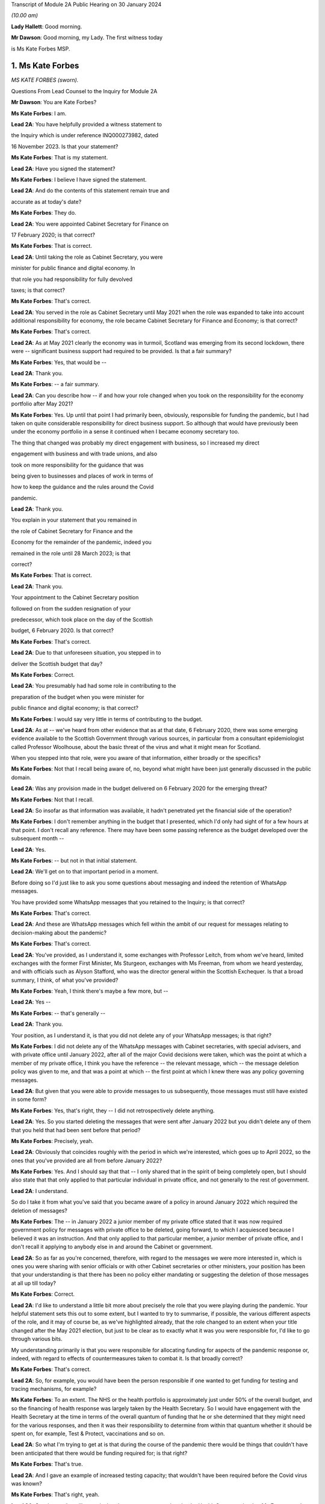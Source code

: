 Transcript of Module 2A Public Hearing on 30 January 2024

*(10.00 am)*

**Lady Hallett**: Good morning.

**Mr Dawson**: Good morning, my Lady. The first witness today

is Ms Kate Forbes MSP.

1. Ms Kate Forbes
=================

*MS KATE FORBES (sworn).*

Questions From Lead Counsel to the Inquiry for Module 2A

**Mr Dawson**: You are Kate Forbes?

**Ms Kate Forbes**: I am.

**Lead 2A**: You have helpfully provided a witness statement to

the Inquiry which is under reference INQ000273982, dated

16 November 2023. Is that your statement?

**Ms Kate Forbes**: That is my statement.

**Lead 2A**: Have you signed the statement?

**Ms Kate Forbes**: I believe I have signed the statement.

**Lead 2A**: And do the contents of this statement remain true and

accurate as at today's date?

**Ms Kate Forbes**: They do.

**Lead 2A**: You were appointed Cabinet Secretary for Finance on

17 February 2020; is that correct?

**Ms Kate Forbes**: That is correct.

**Lead 2A**: Until taking the role as Cabinet Secretary, you were

minister for public finance and digital economy. In

that role you had responsibility for fully devolved

taxes; is that correct?

**Ms Kate Forbes**: That's correct.

**Lead 2A**: You served in the role as Cabinet Secretary until May 2021 when the role was expanded to take into account additional responsibility for economy, the role became Cabinet Secretary for Finance and Economy; is that correct?

**Ms Kate Forbes**: That's correct.

**Lead 2A**: As at May 2021 clearly the economy was in turmoil, Scotland was emerging from its second lockdown, there were -- significant business support had required to be provided. Is that a fair summary?

**Ms Kate Forbes**: Yes, that would be --

**Lead 2A**: Thank you.

**Ms Kate Forbes**: -- a fair summary.

**Lead 2A**: Can you describe how -- if and how your role changed when you took on the responsibility for the economy portfolio after May 2021?

**Ms Kate Forbes**: Yes. Up until that point I had primarily been, obviously, responsible for funding the pandemic, but I had taken on quite considerable responsibility for direct business support. So although that would have previously been under the economy portfolio in a sense it continued when I became economy secretary too.

The thing that changed was probably my direct engagement with business, so I increased my direct

engagement with business and with trade unions, and also

took on more responsibility for the guidance that was

being given to businesses and places of work in terms of

how to keep the guidance and the rules around the Covid

pandemic.

**Lead 2A**: Thank you.

You explain in your statement that you remained in

the role of Cabinet Secretary for Finance and the

Economy for the remainder of the pandemic, indeed you

remained in the role until 28 March 2023; is that

correct?

**Ms Kate Forbes**: That is correct.

**Lead 2A**: Thank you.

Your appointment to the Cabinet Secretary position

followed on from the sudden resignation of your

predecessor, which took place on the day of the Scottish

budget, 6 February 2020. Is that correct?

**Ms Kate Forbes**: That's correct.

**Lead 2A**: Due to that unforeseen situation, you stepped in to

deliver the Scottish budget that day?

**Ms Kate Forbes**: Correct.

**Lead 2A**: You presumably had had some role in contributing to the

preparation of the budget when you were minister for

public finance and digital economy; is that correct?

**Ms Kate Forbes**: I would say very little in terms of contributing to the budget.

**Lead 2A**: As at -- we've heard from other evidence that as at that date, 6 February 2020, there was some emerging evidence available to the Scottish Government through various sources, in particular from a consultant epidemiologist called Professor Woolhouse, about the basic threat of the virus and what it might mean for Scotland.

When you stepped into that role, were you aware of that information, either broadly or the specifics?

**Ms Kate Forbes**: Not that I recall being aware of, no, beyond what might have been just generally discussed in the public domain.

**Lead 2A**: Was any provision made in the budget delivered on 6 February 2020 for the emerging threat?

**Ms Kate Forbes**: Not that I recall.

**Lead 2A**: So insofar as that information was available, it hadn't penetrated yet the financial side of the operation?

**Ms Kate Forbes**: I don't remember anything in the budget that I presented, which I'd only had sight of for a few hours at that point. I don't recall any reference. There may have been some passing reference as the budget developed over the subsequent month --

**Lead 2A**: Yes.

**Ms Kate Forbes**: -- but not in that initial statement.

**Lead 2A**: We'll get on to that important period in a moment.

Before doing so I'd just like to ask you some questions about messaging and indeed the retention of WhatsApp messages.

You have provided some WhatsApp messages that you retained to the Inquiry; is that correct?

**Ms Kate Forbes**: That's correct.

**Lead 2A**: And these are WhatsApp messages which fell within the ambit of our request for messages relating to decision-making about the pandemic?

**Ms Kate Forbes**: That's correct.

**Lead 2A**: You've provided, as I understand it, some exchanges with Professor Leitch, from whom we've heard, limited exchanges with the former First Minister, Ms Sturgeon, exchanges with Ms Freeman, from whom we heard yesterday, and with officials such as Alyson Stafford, who was the director general within the Scottish Exchequer. Is that a broad summary, I think, of what you've provided?

**Ms Kate Forbes**: Yeah, I think there's maybe a few more, but --

**Lead 2A**: Yes --

**Ms Kate Forbes**: -- that's generally --

**Lead 2A**: Thank you.

Your position, as I understand it, is that you did not delete any of your WhatsApp messages; is that right?

**Ms Kate Forbes**: I did not delete any of the WhatsApp messages with Cabinet secretaries, with special advisers, and with private office until January 2022, after all of the major Covid decisions were taken, which was the point at which a member of my private office, I think you have the reference -- the relevant message, which -- the message deletion policy was given to me, and that was a point at which -- the first point at which I knew there was any policy governing messages.

**Lead 2A**: But given that you were able to provide messages to us subsequently, those messages must still have existed in some form?

**Ms Kate Forbes**: Yes, that's right, they -- I did not retrospectively delete anything.

**Lead 2A**: Yes. So you started deleting the messages that were sent after January 2022 but you didn't delete any of them that you held that had been sent before that period?

**Ms Kate Forbes**: Precisely, yeah.

**Lead 2A**: Obviously that coincides roughly with the period in which we're interested, which goes up to April 2022, so the ones that you've provided are all from before January 2022?

**Ms Kate Forbes**: Yes. And I should say that that -- I only shared that in the spirit of being completely open, but I should also state that that only applied to that particular individual in private office, and not generally to the rest of government.

**Lead 2A**: I understand.

So do I take it from what you've said that you became aware of a policy in around January 2022 which required the deletion of messages?

**Ms Kate Forbes**: The -- in January 2022 a junior member of my private office stated that it was now required government policy for messages with private office to be deleted, going forward, to which I acquiesced because I believed it was an instruction. And that only applied to that particular member, a junior member of private office, and I don't recall it applying to anybody else in and around the Cabinet or government.

**Lead 2A**: So as far as you're concerned, therefore, with regard to the messages we were more interested in, which is ones you were sharing with senior officials or with other Cabinet secretaries or other ministers, your position has been that your understanding is that there has been no policy either mandating or suggesting the deletion of those messages at all up till today?

**Ms Kate Forbes**: Correct.

**Lead 2A**: I'd like to understand a little bit more about precisely the role that you were playing during the pandemic. Your helpful statement sets this out to some extent, but I wanted to try to summarise, if possible, the various different aspects of the role, and it may of course be, as we've highlighted already, that the role changed to an extent when your title changed after the May 2021 election, but just to be clear as to exactly what it was you were responsible for, I'd like to go through various bits.

My understanding primarily is that you were responsible for allocating funding for aspects of the pandemic response or, indeed, with regard to effects of countermeasures taken to combat it. Is that broadly correct?

**Ms Kate Forbes**: That's correct.

**Lead 2A**: So, for example, you would have been the person responsible if one wanted to get funding for testing and tracing mechanisms, for example?

**Ms Kate Forbes**: To an extent. The NHS or the health portfolio is approximately just under 50% of the overall budget, and so the financing of health response was largely taken by the Health Secretary. So I would have engagement with the Health Secretary at the time in terms of the overall quantum of funding that he or she determined that they might need for the various responses, and then it was their responsibility to determine from within that quantum whether it should be spent on, for example, Test & Protect, vaccinations and so on.

**Lead 2A**: So what I'm trying to get at is that during the course of the pandemic there would be things that couldn't have been anticipated that there would be funding required for; is that right?

**Ms Kate Forbes**: That's true.

**Lead 2A**: And I gave an example of increased testing capacity; that wouldn't have been required before the Covid virus was known?

**Ms Kate Forbes**: That's right, yeah.

**Lead 2A**: So what you're telling me is that there was a system whereby the Health Secretary, be that Ms Freeman or later on Mr Yousaf, they would come up with a sort of list in their own minds of all of the things that they needed funding for which were additional to the budget they already had, and they would come to you with a figure, and you -- what -- your job would be to work out whether that overall figure was one that you could cope with in the general budgeting of the Scottish Government?

**Ms Kate Forbes**: I think that's a fair characterisation.

**Lead 2A**: Thank you.

So the list of things that they might have, and of course this would extend across all of government to focus on some of the things, that would have included the additional funding that might be required for testing or tracing mechanisms that weren't required before the pandemic?

**Ms Kate Forbes**: Indeed.

**Lead 2A**: It might also include things like the requirement for extra money to provide sanitation, infection control in hospitals or schools or care homes?

**Ms Kate Forbes**: Yes, it --

**Lead 2A**: Which, again, wouldn't have been necessary, necessarily, in advance of the pandemic but became necessary as time went on?

**Ms Kate Forbes**: That's correct.

**Lead 2A**: Thank you.

We've heard a lot, I'm sure we'll hear more today, about the four harms framework, and this is no doubt a structure which you are familiar with; yes?

**Ms Kate Forbes**: Yes, yes.

**Lead 2A**: It was introduced, we understand, in April of 2020, and one of the four harms, the fourth harm, was the economic harm which was being caused either by the virus or by the countermeasures taken to combat it; is that broadly correct?

**Ms Kate Forbes**: That's correct.

**Lead 2A**: We know that there was a four harms group set up that provided advice and analysis to government decision-making about the four harms; is that right?

**Ms Kate Forbes**: That's correct.

**Lead 2A**: And that started to meet and provide that function formally in October of 2020?

**Ms Kate Forbes**: Correct.

**Lead 2A**: I'd be interested to know the extent to which your role involved an element of analysis and assessment in particular in relation to the fourth harm, which seems to sit most neatly with your portfolio.

**Ms Kate Forbes**: Yes, so from just before the announcement of lockdown, the Economy Sub-Cabinet Group was established, and that was chaired by my colleague Fiona Hyslop, who was the Economy Secretary, but I had a role in meeting weekly with the First Minister as well as with the Chief Economist to discuss the impact to the economy and also to look at what recovery might look like, and that obviously shaped our discussions around how the funding should be spent in order to try to mitigate the harms that workers and businesses were experiencing.

**Lead 2A**: Because these two aspects that we've discussed so far are interconnected, aren't they? If you have a certain amount of money you want to spend it in the right place to deal with fighting the virus but you also want to have some consideration of whether it's being spent in the right place to minimise overall or -- either short, medium or long-term economic harm?

**Ms Kate Forbes**: Absolutely.

**Lead 2A**: And you would have been involved, along with your colleague Ms Hyslop, in providing analysis, assessment, input into the overall government strategy as to where the funding would be best placed with a view to putting it in the right place for fighting the virus but also giving some consideration to the fourth harm?

**Ms Kate Forbes**: Absolutely.

**Lead 2A**: Thank you.

In your role, I understand it that you were responsible -- we'll get on to issues about the Treasury and contact with the UK Government in a moment, but I understand that in your role you were responsible for allocating funding to support businesses in order to try to minimise the effect on the economy in the short and medium and long term; is that correct?

**Ms Kate Forbes**: That's right.

**Lead 2A**: Because, again, if one looks at the amount of money that's available in order to try to work out where that money needs to be directed from the overall budget, one requires to think, well, where would it be best spent in order to try to deal with what needs to be dealt with today but also deal with the longer-term economic harm, harm 4, that was part of the strategy?

**Ms Kate Forbes**: Yes.

**Lead 2A**: Is that broadly right?

**Ms Kate Forbes**: That is broadly right.

**Lead 2A**: And that role involved, I think you said, possibly in your particular case, more, after May 2021, contact with stakeholder businesses and organisations representing business or workers in order to try to understand and inform your analysis of the best place to spend the budget that was available so as to achieve those aims?

**Ms Kate Forbes**: Yes.

**Lead 2A**: Thank you.

I've mentioned already that Her Majesty's Treasury is a reserved matter; is that right?

**Ms Kate Forbes**: That's right.

**Lead 2A**: And what that means -- again, I'll try and analyse this complicated subject in a moment as well, but it meant, in effect, that you also were involved in discussions with ministers and other representatives from Her Majesty's Treasury about how Scotland was to access funding from the UK Government in order to comprise the budget that you were then handing out to the various directorates and ministers --

**Ms Kate Forbes**: Yes.

**Lead 2A**: -- is that right?

In performing this role, these various roles I should say, you had available to you a team of people, including -- you've mentioned an advisory group, but also civil servants within, presumably, a number of different directorates who were able to provide you with data, information, analysis, in order to inform your input into discussions about how best decisions should be made about using money. Is that correct?

**Ms Kate Forbes**: Yes, my primary source of advice was the director-general of the Exchequer and the Exchequer team.

**Lead 2A**: Okay, and as we've heard broadly already there's a system in the Scottish Government of directorates-general, and under those sit a number of different directorates, it's been described as a system of "directorate families" by a previous witness, and you had a directorate-general that would presumably be most closely associated with your particular role?

**Ms Kate Forbes**: Ab -- yes, yeah.

**Lead 2A**: Thank you.

I understand that as Cabinet Secretary you attended, on occasion, the SGoRR meetings that we've also heard of?

**Ms Kate Forbes**: Yes, I did.

**Lead 2A**: And you also attended meetings of another body called either gold or gold command?

**Ms Kate Forbes**: Yes, perhaps later on in the pandemic.

**Lead 2A**: Yes, I wanted to ask you some questions, we'll get on to that in a second.

In your statement you say on page 29 at paragraph 76, if we could have that up, please, just in connection with the role of these bodies and the Cabinet:

"At times, waiting for the weekly meeting of Cabinet or waiting for an extraordinary meeting of Cabinet was deemed to be too slow for a decision to be made. Furthermore, sometimes Cabinet would discuss all the factors related to a decision and agree that the final decision would rest with the First Minister. This wasn't an uncommon way of working during the pandemic."

I'd just like to explore a little bit more precisely what that means.

Is it not the case that in order that decisions should be made within Cabinet, Cabinet could have been convened at relatively short notice?

**Ms Kate Forbes**: Yes, and it frequently was, particularly where the -- for example, the evidence was still emerging or there was new information that hadn't been considered at a previous meeting of Cabinet. There was quite a number of extraordinary meetings of Cabinet.

**Lead 2A**: Right. What do you mean when you say that "all of the factors related to a decision would be discussed in Cabinet"?

**Ms Kate Forbes**: Well, I think whenever there was a decision to be made, for example, introducing new non-pharmaceutical interventions or discussing a circuit-breaker or lockdown, Cabinet would meet and I would of course contribute some of the points around the finance, the Health Secretary would contribute in terms of the health factor, we would discuss that, there would be a very frank conversation, but you will often see in Cabinet papers that there was an agreement that Cabinet would delegate to the First Minister --

**Lead 2A**: That is right.

**Ms Kate Forbes**: -- for final agreement or final sign-off. Or where there was a very tight decision being made, for example whether a particular local authority area should go into level 3 or stay in level 2, often those decisions would be delegated to the First Minister.

**Lead 2A**: That's what you mean by there being all the factors related to a -- there's a discussion that takes place in Cabinet about those factors, there is then a delegation, the decision is then made elsewhere, is that broadly the process that you say was not an uncommon way of working during the pandemic?

**Ms Kate Forbes**: Roughly. I think that the bulk of the decision would always be made by Cabinet, but when there were fine points that Cabinet hadn't come to an agreement on, that final decision would rest with the First Minister.

**Lead 2A**: This is really what we're interested in, because we've seen a number of expressions like this which don't define with any degree of precision what you mean by "the bulk of the decision". There may well -- it may well be, for example, this is a hypothetical example, that if the position were that the Cabinet were to agree that "We should do something about this virus", and then everything from that point on was left to the First Minister or a close group of advisers, then that might accurately be characterised as Cabinet not really having made any part of the decision at all and all of the operative parts of the decision had been made outwith Cabinet. In that hypothetical situation do you agree with the proposition that that's what that would be?

**Ms Kate Forbes**: I wouldn't agree that that would be a fair characterisation of how things operated.

**Lead 2A**: Indeed.

**Ms Kate Forbes**: I would suggest that Cabinet had a key role in terms of making the decisions. The example that I gave earlier is probably a good example of the nature of a decision, where Cabinet might have agreed, for example, that some local authorities should move up or down a level, but that there was a few local authorities where it was very, very tight and finely balanced. That's an example where it would be delegated to the First Minister.

**Lead 2A**: Neither the SGoRR nor the gold group meetings are minuted; is that correct?

**Ms Kate Forbes**: Well, that surprises me, and this would be the first of me hearing it.

**Lead 2A**: Right. The reason that we think that that's the case is we've obviously asked the Scottish Government for all of its papers concerning these matters, and although we have, for example, Cabinet minutes, of course, we don't have minuted records of either of those groups. So therefore it becomes difficult to understand what precisely the ultimate decision-making process is when there is no record of how those decisions were ultimately taken.

**Ms Kate Forbes**: And I can understand that frustration.

**Lead 2A**: Do you think those meetings should be minuted in future, for what it's worth?

**Ms Kate Forbes**: I think that every meeting of that nature in the Scottish Government should be minuted and, as I say, I'm surprised to hear that they weren't.

**Lead 2A**: So your expectation, after having participated in some of them, was that they would be minuted in the same way as Cabinet is minuted?

**Ms Kate Forbes**: My expectation would be as you've described. I also recall sort of summary emails being sent out afterwards in terms of the main issues that were discussed. And perhaps if I could also just say, as a Cabinet Secretary, these summaries and minutes and so on were extremely important in terms of retrospectively considering how a decision had been arrived at.

**Lead 2A**: Yes, because it's important, isn't it, in particular in a continuing threat like a pandemic, that there is the material available in, one would imagine, formal minutes, to be able to assess whether the way we went about it last month or six months ago was right so that, as the threat continued, there could be an internal assessment of "Well, how do we do it the next time"?

**Ms Kate Forbes**: Absolutely, corporate memory was critical, so I was Cabinet Secretary for the two and a half years but of course officials would come and go, teams would sometimes change, and if individual officials couldn't recall how things had been approached the last time the decision was made, then it would be much more challenging to make the decision again.

**Lead 2A**: Thank you.

As far as the gold or -- gold or gold command it seems to be called, again we don't have minutes of those meetings although we see them referred to in various places. There are, for example, Cabinet meetings saying "Well, there was a meeting of gold that discussed this", and so you can pick up information.

You have provided us helpfully with a list of the gold meetings you attended with the material that you've provided. From that we can see that you attended gold on 11 occasions. These meetings were in mid-2021 and in late 2021 and early 2022. You did not attend any gold meetings in 2020, is that correct?

**Ms Kate Forbes**: Well, this list is drawn directly from the diary, so I don't recall attending gold, I don't recall even being aware that it existed until later on in the pandemic.

**Lead 2A**: Again, this has been the effort of looking through the material that we do have because we don't have minutes, but we've certainly ascertained that there were at least six such meetings in the period between September 2020 and January 2021, that there may be more, but we're trying to piece together what all of these actually were.

You didn't input into the discussions at those meetings then because you didn't attend them; is that correct?

**Ms Kate Forbes**: If I wasn't there, I won't have inputted, no.

**Lead 2A**: Okay.

Over that period, at least, the meetings from September 2020 to January 2021, again, as I often try to do, to put it into the context of where we were in the pandemic, that was a period which started with the First Minister announcing on 7 September that there needed to be a slowing down of the easing of lockdown because there had started to be an increase in cases. It was subsequently shown that that was connected largely with foreign travel. And then as the year went on, with cases going up and up, Scotland started to feel the effects of the Alpha variant, which then led into the second lockdown.

Over that period, we've seen evidence that there were a number of discussions about a number of potential things that might be done, advice tendered then ultimately withdrawn about a circuit-breaker, the way in which local restrictions might be used.

These are all matters that would have significant economic impacts on Scotland, isn't that right?

**Ms Kate Forbes**: Correct.

**Lead 2A**: All matters in which one would imagine, given our discussion about the roles you played, input from you would have been significant and the absence of input might have had significant consequences?

**Ms Kate Forbes**: Well, I assume that that might lead from the fact that there wasn't a finance minister present. What I can't answer for is whether or not Ms Hyslop, the Economy Secretary, was present at those meetings.

**Lead 2A**: Thank you.

There were issues -- we'll come back to this general topic, but there were issues around that time in particular connected to whether the furlough scheme would continue to be available if Scotland decided to have any further lockdown or significant restrictions. Do you remember that period?

**Ms Kate Forbes**: Very much.

**Lead 2A**: We'll look back on that. It seems in paperwork that we've seen to be represented that the impression that the Scottish Government had that if it were to impose another lockdown, circuit-breaker, firebreak lockdown or whatever, that there would be an impediment to that course of action because furlough funding would not necessarily be available from the UK Government.

We'll get on to the details of that in due course, but that was a very important matter in which you had had involvement, as I understand it?

**Ms Kate Forbes**: That's correct.

**Lead 2A**: And it appears from the paperwork it was central in the decision-making about whether to have a lockdown or not at all?

**Ms Kate Forbes**: Correct, in terms of the subsequent lockdown. I'm assuming we're talking about late 2020 here?

**Lead 2A**: That's right, yes, the period I've tried to define as best I can for you.

**Ms Kate Forbes**: Yeah.

**Lead 2A**: But over that whole period there were discussions about what should be done in light of rising cases. It culminated in the second lockdown but there were significant funding aspects to the decision-making over that period; yes?

**Ms Kate Forbes**: Yes, there were.

**Lead 2A**: And indeed, of course, to look at the slightly different aspect from your perspective, a further lockdown would -- it would have been predictable that a further lockdown would have economic consequences for the country, fourth harm type harms?

**Ms Kate Forbes**: Very much so.

**Lead 2A**: Yes.

Could I ask you some questions, please, about generally the way in which public services in Scotland are funded?

**Ms Kate Forbes**: Yes.

**Lead 2A**: I'm going to try, as I did before, to take you through some general propositions to see if our understanding, our current understanding about it is correct. I'm sure if we entered into a discussion about it we'd be here for many hours, but hopefully this is roughly correct.

As I understand it the Scottish Government receives a fixed budget which means that it cannot overspend that budget, and it requires to spend only what it is allocated for a particular year?

**Ms Kate Forbes**: That's correct, it has to be a fixed budget.

**Lead 2A**: Yes, and that budget, which I understand is called a block grant, comes from Her Majesty's Treasury part of the UK Government?

**Ms Kate Forbes**: Correct.

**Lead 2A**: So every year there is an allocation of a certain amount of money for Scotland, and your role, part of your role, would have been to have that amount of money in normal times, if you like, and allocate that the way that the Scottish Government wished to, amongst its various different commitments?

**Ms Kate Forbes**: Primarily through the budget.

**Lead 2A**: Yes. And the Scottish Government then, with this general sum of money, has the ability to decide what it wants to use the money for?

**Ms Kate Forbes**: Correct.

**Lead 2A**: And, for example, as I think you've said already, health, the health budget often in Scotland is seen as requiring a higher percentage spend than is spent per capita, if you like, in other parts of the United Kingdom?

**Ms Kate Forbes**: Correct.

**Lead 2A**: And what that means is if -- if Scotland, the Scottish Government, is choosing to spend more on health, what that means is one has to try to find money in another place where less is spent in order to balance the books at the end of the day?

**Ms Kate Forbes**: Correct. It's sort of like a fixed pie and you can only cut from within that pie.

**Lead 2A**: Yes. And that was very much your function, to try to work out the way in which the pie would be cut up?

**Ms Kate Forbes**: Yes. Of course the complication in Covid was that additional funding was often announced unexpectedly, very rarely was it announced expectedly, and so we were repeating the budget process numerous times.

**Lead 2A**: Yes, because in normal times, as I've said, there is this one block grant that comes from the United Kingdom Government, and it is then allocated in accordance with the priorities of the Scottish Government; is that right, broadly?

**Ms Kate Forbes**: Correct.

**Lead 2A**: But in times of emergency, where additional funding is required to deal with things that couldn't have been anticipated as being part of the normal budgetary processes, there requires to be further funding made available from the UK Treasury to Scotland to fund those additional requirements?

**Ms Kate Forbes**: Indeed.

**Lead 2A**: Is it the case that where these -- if I call those emergency funding grants -- if those emergency funding grants were made available, was it within the gift of the Scottish Government to decide what they would be used for?

**Ms Kate Forbes**: Yes.

**Lead 2A**: It is also the case, is it not, that it -- because of the devolution settlement, the United Kingdom Government has the ability to spend directly in Scotland?

**Ms Kate Forbes**: Yes.

**Lead 2A**: And so what that means is that that's -- if the United Kingdom Government has a certain amount of money that it wants to spend on an initiative, it can do so, and it doesn't form part of that budgetary process with the Scottish Government that I've just tried to explain?

**Ms Kate Forbes**: Indeed.

**Lead 2A**: An example of that to which we'll also return is the Eat Out to Help Out scheme.

**Ms Kate Forbes**: Exactly.

**Lead 2A**: That, as we've heard from a political expert who gave evidence from the University of Stirling, Professor Cairney, was an example of a direct UK Government spend in Scotland?

**Ms Kate Forbes**: Yes.

**Lead 2A**: We'll return to the details of that in a moment but that's very helpful.

Does the Scottish Government have powers to borrow money?

**Ms Kate Forbes**: Very limited, and not resource borrowing, which is obviously what largely funded the response to the Covid pandemic. So we have some limited capital borrowing, which was not overly useful in a pandemic, and we can borrow for reasons that weren't useful in a pandemic. So, for example, for cash management, which was never an issue.

**Lead 2A**: But the UK Government can borrow money?

**Ms Kate Forbes**: They can.

**Lead 2A**: And in Covid the UK Government was able to borrow money to fund the emergency elements of the Covid response that were necessary?

**Ms Kate Forbes**: That's right.

**Lead 2A**: But in order for the Scottish Government to get part of that, it had to rely on the arrangements the UK Government had for borrowing money?

**Ms Kate Forbes**: Yes, so Barnett formula was the only mechanism by which money was provided to the Scottish Government during the pandemic.

**Lead 2A**: You're jumping a line --

**Ms Kate Forbes**: Sorry.

**Lead 2A**: You're ahead of me, but thank you.

It is, as I understand it, also the case that Scotland has limited -- the Scottish Government has limited tax-raising powers?

**Ms Kate Forbes**: Correct.

**Lead 2A**: To what extent were those tax-raising powers effective or really relevant to the pandemic response in Scotland?

**Ms Kate Forbes**: I would say they were almost irrelevant during the pandemic.

**Lead 2A**: Can you explain broadly, if you can, why that is.

**Ms Kate Forbes**: Well, largely because income tax is only reconciled about 18 months after the year has passed, so we are budgeted for the -- we budget for the period of the pandemic on the basis of forecasts of what we think we might get. So of course we were monitoring those forecasts in real times but it doesn't have a bearing on the actual substantive funding you have in front of you. And then non-domestic rates was the other big tax, but of course there were record levels of non-domestic rates relief in place to support businesses.

**Lead 2A**: So the issue with the Scottish Government's tax-raising powers in these areas, including income tax, was if money was needed it was needed there and then --

**Ms Kate Forbes**: Precisely.

**Lead 2A**: -- and these changes would have taken too long to filter through; is that broadly correct?

**Ms Kate Forbes**: Precisely.

**Lead 2A**: So if it were to be suggested in any other evidence that Scotland's tax-raising powers were a way in which it could have itself funded the response, I assume you would disagree with that proposition?

**Ms Kate Forbes**: I would disagree.

**Lead 2A**: With for the reasons you've said?

**Ms Kate Forbes**: Yes.

**Lead 2A**: Funding from the UK Government is allocated to the Scottish Government by way of the Barnett formula that you've mentioned?

**Ms Kate Forbes**: That's correct.

**Lead 2A**: Again, as I tried with Professor Cairney, can we try not to get into the controversy surrounding that, as I know there are many, but effectively my understanding is that this is a means by which the percentage of what is spent in the UK Government, in England effectively, is allocated to Scotland. So you work out how much is spent overall in England and a certain Barnett percentage is applied to that and that's what results in Scotland's block grant; is that correct?

**Ms Kate Forbes**: That's correct.

**Lead 2A**: And is it -- is it the case that where one is dealing with a block grant, which deals with all of Scotland's public spending, as we've discussed, that there may be swings and roundabouts and balances that can be incorporated in? So if, for example, you get a certain amount of money every year, you have to balance the books at the end of the year; yes?

**Ms Kate Forbes**: Yes.

**Lead 2A**: But you can do that by choosing "I'll spend more in area A but I'll spend less in area Z", and that's a way of balancing the books?

**Ms Kate Forbes**: Yes, it's the only way, really, of balancing the books.

**Lead 2A**: Yes. But to what extent is it by operation of law or convention automatic that the Barnett formula should be applied to grants of emergency funding, such as the ones that were made available by the UK Government during the pandemic?

**Ms Kate Forbes**: Well, it was the only mechanism that was considered, I think, by the UK Government for allocating funding to Scotland. As you may come on to later, there was extensive discussion between myself and Treasury about looking at alternative means of allocating funding to Scotland. But there was no effort, I would suggest, in order to develop those alternatives, despite representations from the Welsh, Northern Irish and myself.

**Lead 2A**: I'll go to a passage about this in your statement in a moment, but do I understand it correctly that broadly the position is whereas the Barnett formula -- and there are people who don't like that, but it might in some eyes be deemed to be appropriate for a block grant, for the reasons we've discussed, it logically really doesn't necessarily apply to more specific funding because one might be able to demonstrate in that specific area that the need in one constituent part of United Kingdom is different from the English need upon which the amount is calculated?

**Ms Kate Forbes**: Absolutely. And if I could add, our primary concern was less to do with the quantum and more to do with the timing of when the Barnett allocation would be triggered, because it's only triggered when there is spending on England-only areas. So where there might be funding that was triggered at a particular point, that may have been several weeks later or several weeks earlier than we might have needed to access it. So my primary concern with Barnett formula was around the timing and how we might access that funding. We did have discussions, for example, with the Treasury as to how, therefore, we could continue to use Barnett but resolve the timing issue by, for example, drawing down some funding which would then be netted off future Barnett allocations. But that didn't progress.

**Lead 2A**: Right. Professor Cairney provided us with a very helpful analysis of a number of these issues in his expert report. He mentioned something called a Barnett guarantee. Could you explain what the concept was and whether that was something you favoured and ultimately whether that ever happened?

**Ms Kate Forbes**: The Barnett guarantee was enormously helpful, and it was agreed in the summer of 2020. I should say that when the Scottish Government is allocated funding, it's only actually at the end of the year that we know precisely how much funding we will be given, because we don't get a share of what's announced, we get a share of what's actually spent. And like every government, you only know what you actually spend at the end of the year. So there means that there can be negative consequentials. So if, for example, the UK Government is looking for savings in a particular area, then they're going to spend less, and there was a risk that we would have to give back money.

So for that first part of the pandemic we weren't just in receipt of funding, but we were also being told that we might have to give back. The guarantee said: You won't have to give back to the UK Government, so when we make an announcement, we can promise you that that's what you will receive and so you can budget with a lot more certainty.

Which was transformational in that first year.

**Lead 2A**: When did that element of the arrangement kick in?

**Ms Kate Forbes**: It kicked in from the summer, I think it was July 2020.

**Lead 2A**: Right. But there are, I think, still other concerns that you had -- would have about the way in which the Barnett formula's applied. Am I right?

**Ms Kate Forbes**: Well, it continued to be the case that the UK Government would understandably inform us that there would be no additional funding, and we would budget on that basis, and then a few weeks later, or indeed, in some cases, a few days later, there would be an announcement of additional funding. And it would have aided planning considerably if we had known the full extent of the funding that we had available to access.

That wasn't a question of personalities, I had very constructive relationships, but it was a question of the systems, where the systems were just not set up to give us the budget guarantee that we needed.

**Lead 2A**: In his report, Professor Cairney in his analysis, his detailed analysis, suggests that the use of the Barnett formula -- he describes it as a political solution rather than a coherent financial solution. Is that a proposition with which you would agree?

**Ms Kate Forbes**: I don't necessarily follow the sort of political point, but I would say that it wasn't a sufficiently flexible system for an emergency.

**Lead 2A**: It may be slightly elusive as to precisely what he means by that, but what I take him to mean by that is that, in the circumstances of the pandemic, because people were used to using the Barnett formula as part of a mechanism for providing funding but also to give a percentage that you could apply, it was an easy ready reckoner to use rather than trying to develop on the hoof, if you like, a more sophisticated system that would have targeted funding to the right places.

Do you think that that's fair? Was what your experience of the use of the Barnett formula?

**Ms Kate Forbes**: Yes, I think from the very -- yes, by and large, but I think from the very beginning my Welsh and Northern Irish counterparts and I all agreed that it couldn't bear the weight of an emergency, and we suggested a number of flexibilities that could be adapted and adopted in and around Barnett, so that Barnett remained the basis on which funding was provided but there were flexibilities around it. And it remains an element of disappointment that only the guarantee was implemented of those various flexibilities that we had suggested.

**Lead 2A**: Yes, this is what I was trying to get at when I asked you were there other dissatisfactions with the Barnett arrangement applied in an emergency situation.

What -- we're obviously very interested in this Inquiry in trying to think about how things would work better if another pandemic were to come along, and in order to assist with that I was keen to understand more -- put the guarantee to one side, we've dealt with that, but what these other flexibilities were that you think would have been useful to incorporate within the system which, as I understand it, you say were never implemented?

**Ms Kate Forbes**: Yeah. So the flexibilities that we proposed were all solutions, but perhaps it would be more useful to the Inquiry if I outline just the problems, because there may be better solutions to them.

But the first one was around managing a budget between years. So at the moment the Scottish Government has to have a fixed budget, it cannot overspend on that budget, and we can't carry forward very much budget into the next year. So we can only draw down about £250 million in a new year. Remember, that's in the context of a £55 billion budget.

On 15 February 2021, the UK Government announced an additional £1.1 billion of Barnett, which obviously was hugely welcome, but that is six weeks away from the end of the financial year, and we can't carry money forward. So that was an example of a flexibility that we asked for: can we carry forward funding across years? Because otherwise you're in the situation of having to figure out how to spend that money before the end of the financial year when it might better be spent in April.

That was the first one. The second one --

**Lead 2A**: Just on that --

**Ms Kate Forbes**: Yeah.

**Lead 2A**: -- are you saying then that you weren't able to carry forward that allocation of funding to be used after April 2020?

**Ms Kate Forbes**: So we could in March, it was finally granted to us to be able to carry forward that £1.1 billion as a one-off. But I think the principle still stands that if the government can manage funding across years, that would strike me as an eminently sensible adaptation to Barnett which doesn't compromise the core principles of Barnett.

**Lead 2A**: Okay.

**Ms Kate Forbes**: And the second big one was this point around being able to spend money when it was required rather than when the UK Government announced it. So I recall, for example, in December 2021, you will remember that the Omicron variant was posing real concerns, and I had engaged extensively with the chief secretary to the Treasury to look to see if any additional funding might be granted, and was told that there wouldn't be any funding granted, so we had to make decisions on that basis.

And then I think it was in -- on 14 December, about £220 million was -- we were told that £220 million was coming. Five days later it was doubled to £440 million. So rather than waiting for the UK Government to allocate funding, it would have been far easier for us to just say: look, we will spend this funding as it is required and the UK Government would have said "That's okay, we understand that, you can pay that off over a longer period of time".

**Lead 2A**: I see. If we could just look -- you have mentioned the Omicron period, which is one that we've looked at with other witnesses and I was wanting to ask you some questions about that, we'll return to the general discussion in a moment. But just to understand your evidence there, the difficulty you had with the UK Government, as I understand it, was there was a suggestion you would get £220 million, no doubt that was welcome, but that doubled, and it would have been good to have known that you were going to get double the amount, to assist with planning earlier than that; is that right?

**Ms Kate Forbes**: That's right. And the initial 220 was itself, I think, a couple of days after the Cabinet discussion where we agreed that action needed to be taken.

I see.

Could I look, please, at INQ000334573, at page 9.

*(Pause)*

**Ms Kate Forbes**: It will just come up in a second.

This is some WhatsApp exchanges that you had with Alyson Stafford.

**Ms Kate Forbes**: That's correct.

**Lead 2A**: Who was she?

**Ms Kate Forbes**: She was the director-general of the Exchequer.

**Lead 2A**: Thank you. And these -- the messages I'm interested in, this is the period that you're talking about, I think, when the Omicron variant was starting to -- around about this time I think had just become the dominant variant in Scotland and the cases were rocketing.

**Ms Kate Forbes**: Yes.

**Lead 2A**: Is that roughly right?

There are some messages from the 14th that you exchange there that refer to what we've just been looking at. You message Ms Stafford saying:

"Hi Alyson, a very awkward discussion at cabinet where mr Yousaf said that health had identified a further £100 [million] for business support -- which was news to me and obviously news to the FM who wasn't best pleased. Somewhat embarrassing...can you try and get to the root of what Mr Yousaf was offering and perhaps use it as a lever [I think it's meant to say] to get £100 [million] off health."

To which Ms Stafford replies:

"Of course.... news to us all!!!!"

You say:

"He's done it before...but this time he did it in front of the FM so I think we should ensure we get £100m this time."

Then you further say:

"Anyway, I've never seen the FM this angry in all my cabinets...for good reason."

Is this around the period that we were discussing? There are some previous exchanges, and indeed minutes -- we've looked at an exchange with the current First Minister between himself and Professor Leitch around this time where they are talking about the need to get more funding and do more to try to deal with this emerging threat, there are various references to this difficult Cabinet meeting, and is the position that you're seeking to get funding from the UK Government at this stage, there is reference to you trying to source money but having trouble with it, but that the current First Minister found £100 million in his health budget that you weren't aware existed?

**Ms Kate Forbes**: Well, I think if I could just make one point of context here, furlough didn't apply, furlough didn't exist, so we had -- I had been tasked with trying to source funding in any part of government, in any portfolio, over the previous week or so, maybe two weeks, to identify funding that could be used for business support. We had identified between £86 million and £100 million, but we considered that that would largely just about cover the self-isolation support grant and anything of the remainder would cover business, but we didn't think there would be much left from that.

So I had gone to that Cabinet, as I recall, making the point that we had very limited funding available. I think that, if I remember correctly, I had cover to perhaps provide about £100 million perhaps at risk, at risk meaning it wasn't guaranteed that we would have that £100 million sourced from the UK Government or otherwise, but the emergency nature of this meant that I put up £100 million, and then in that particular Cabinet meeting, the current First Minister, former Health Secretary, was trying to be helpful in saying that perhaps Health could look at providing £100 million, knowing that this would have a significant positive impact on the pandemic, and therefore on the health portfolio more generally.

It was often the case that surprises were never welcome at Cabinet, and so what I'm alluding to there in terms of the embarrassment and so on was the fact that it had been a comment that hadn't been drafted in the papers, that it had perhaps come from left field.

**Lead 2A**: I see. So just to be clear, the £100 million that was identified for business support, you've explained why that was necessary, but was he saying that he had access to that £100 million, which is why you say "We can use this as a level to get £100 million off health"?

**Ms Kate Forbes**: Well, health, in my view, was -- you know, they were always in need of additional funding, as you would understand, for this full scale of the response, and so when I had gone to all the portfolios asking if there was anything that they could free up, I had got a blank response from every part of the government --

**Lead 2A**: Yes.

**Ms Kate Forbes**: -- because they were extremely stretched. And so my understanding was, from that exchange, that Mr Yousaf had offered £100 million from Health. I don't know if it goes into it in that exchange, I don't think it does, but in perhaps the papers you will then see a very rapid working with Health finance to identify where they might find that £100 million.

**Lead 2A**: But his position, to everyone's surprise, it appears, at the Cabinet meeting, or the meeting, was that he had, contrary to what your impression was, about whether there was anything left in the back of the cupboard, that he did, in fact, have £100 million that he could make available for this purpose, and the irritation was based on the fact that this had not been made clear beforehand?

**Ms Kate Forbes**: I think that would be a fair characterisation, although I would say that the intention, I think, was to be helpful and not in any way to undermine the process.

**Lead 2A**: I see.

Just as we're on this period and as you've mentioned it, I'd like to ask you some more questions in due course about furlough and how all that worked, but at this stage it appears to be the case that, as I think you said, there was no furlough available for dealing with a third wave of Covid; is that correct?

**Ms Kate Forbes**: That's correct.

**Lead 2A**: It had been the case, by this point, December 2021, that Scotland had had record cases, really from the summer onwards, which had initially been caused by the Delta wave, which had caused, really, Scotland's cases, as we've seen some statistical evidence, to go higher than anywhere else in the UK, it had led to issues around hospitals having to cancel non-emergency surgery, the military being called in to assist with the running of hospitals.

What -- was it -- over this period, were there discussions about the need to have further considerable social distancing or even lockdowns?

**Ms Kate Forbes**: Yes, I remember that autumn as a period of constant engagement with business organisations, and obviously there was the introduction of various changes in terms of NPIs, social distancing, and so on. So, yes, I think that over the course of the autumn things had been tightening up.

**Lead 2A**: Yes. We've already been through with Mr Yousaf, again helpfully illustrated through his WhatsApp exchanges with Professor Leitch, which were frequent, a growing concern on their part, from the Health perspective, about whether we were really doing enough to deal with this emerging threat, these record cases, this effect on the NHS. We looked in particular at discussions around the possibility of cancelling the EURO fan zone in the summer of 2021, there was also the COP26 in November, there are discussions around that.

So, in light of that, there were concerns expressed by them as to whether these additional measures could or should be imposed. Ultimately, the fan zone was allowed to go ahead. There was a rise in cases. As far as you're concerned, were you having discussions at this stage with the UK Government about the possibility that Scotland may need to go further, have a lockdown even, and that therefore funding which would be associated with a lockdown, including for things like furlough, might need to be made available again?

**Ms Kate Forbes**: Yes, I think I made at least one, if not a number of public requests for furlough to be extended or at least reintroduced in that period.

But secondly, you will see from any table of the consequential funding that was being allocated over that period that the quantum decreases, in other words there was less being spent on business support in England, and therefore generating less funding, so there was less funding available to in any way mitigate losses that were being experienced by businesses over that period. And so that meant that in the discussion about what Scotland should do with the rising numbers, we were also balancing these other challenges.

**Lead 2A**: Right.

Could I go again to INQ000334572, this time at page 10. This again is an exchange between yourself and Ms Stafford from 18 December, so a few days later. It will come up in a moment.

*(Pause)*

**Lead 2A**: I'm looking at the one starting at 9.54.53 on the 18th. This looks like it is Ms Stafford forwarding on something from Sue Gray. Does that look right?

**Ms Kate Forbes**: I -- oh, yes -- sorry, yes, I see it now.

**Lead 2A**: You see it?

**Ms Kate Forbes**: Yes, I do.

**Lead 2A**: Who was Sue Gray?

**Ms Kate Forbes**: Sue Gray would have been, at that point -- I don't actually recall her specific title at that point, but she obviously was a point of contact in terms of devolved funding.

**Lead 2A**: I see. And it looks like Ms Stafford is forwarding something on to you from Sue Gray which says:

"HMT to engage DAs before COBR. COBR expected to be Sunday. Jackie's aware too. Jackie checking in with Ben at HMT at 11.30 this morning to see how things have progressed post FM/PM Friday call.

Then Ms Stafford says:

"Last night, HMT were saying we'd hear at the beginning of the week and it would be only a modest adjustment to what was committed last week.

Then she says:

"The only other point I'd add is that seeking funding for targeted initiatives is likely to be better received by HMT....

"There's no appetite for, in fact quite an allergic reaction to furlough."

So does this indicate that Ms Stafford is reporting to you efforts that she's making at an official civil servant level to try to explore the possibility of furlough funding being made available from the UK Government at this crucial time in Scotland?

**Ms Kate Forbes**: That's right --

**Lead 2A**: And what she got was "quite an allergic reaction to furlough"?

**Ms Kate Forbes**: Yes, I think there was an intense effort over these days between officials and ministers to engage with the UK Government, and -- she obviously characterises the response to requesting reintroduction of furlough.

I was also requesting additional funding for us to be able to not necessarily set up something which was akin to furlough but which would provide sufficient funding to businesses in order to keep their staff employed over that period.

**Lead 2A**: I see. And there's a suggestion that more targeted initiatives would be likely to be received, so it's not a closed door on the possibility of more funding, but furlough was off the table?

**Ms Kate Forbes**: That's right.

**Lead 2A**: Okay.

Of course at this stage the Scottish Government had become, one would imagine, quite experienced at dealing with the threat of the pandemic, there having been two waves before, and indeed one would imagine quite experienced at dealing with anyone they required to deal with in the Treasury in order to try to anticipate the requirements from a financial point of view.

It I think would be fair to say that one must have learned or should have learned from the previous waves that the waves would often come quickly, they would often need urgent action, financial or otherwise, and so good preparation was absolutely mandatory; is that correct?

**Ms Kate Forbes**: Absolutely.

**Lead 2A**: Given the fact that although it is fair to say my understanding is that this is when Scotland started to feel the full force of Omicron for the first time, given that Scotland had been in the grip of Delta for some months before this, to what extent had efforts along these lines been made in those previous several months to try to anticipate the need for furlough that might arise as a result of Delta, never mind Omicron?

**Ms Kate Forbes**: There had been extensive engagement over that autumn period in terms of requesting what I would call the tools to be able to respond, and my tool was primarily funding that could help mitigate the losses experienced by households as well as businesses. So there certainly was extensive engagement. I imagine that this point would have been raised in every conversation I had with the chief secretary to the Treasury and was frequently raised between officials as well.

**Lead 2A**: Was it the case, generally speaking, that the reaction that you got was along these lines in that period too, because of course Scotland had higher cases in Delta, and therefore one might imagine, logically, that you would have experienced the same problems, because English funding was being made available presumably in accordance with spending priorities for the English situation, as you explained, but to what extent was there any progress in trying to persuade Her Majesty's Treasury that Scotland was in a different position and therefore needed to be treated differently?

**Ms Kate Forbes**: Well, we had sought to persuade the UK Government, probably over the entirety of the pandemic, that funding should be aligned with when it was needed in Scotland rather than when it was needed in England.

But perhaps if I could make one point, which is that I often thought that the engagement with the chief secretary to the Treasury and with his officials that were tasked with devolved finance were always good. I would suggest that one major learning is that they were not always -- the devolved finance officials were very seldom sighted on what the UK Government might be about to do financially more generally. So they would give us their best evidence, they would seek to be helpful, and they would speak honestly and truthfully when they said no further funding would be provided. And when it was provided 24 hours later, it was largely because they didn't know rather than because they were in any way being deceptive.

**Lead 2A**: Right, I see. When you were speaking there, it sounded as if it was slightly reminiscent of some of the other evidence we've heard from people in the Scottish Government about information not being shared or not being shared till the last minute, but as I understand your evidence what you're saying is that happened as a matter of fact but you accept from a financial perspective that that was reasonable in the circumstances; is that correct?

**Ms Kate Forbes**: It was a breakdown between -- amongst officials within Treasury rather than a breakdown between Treasury officials and the Scottish Government, is what I'm trying to say.

**Lead 2A**: Thank you.

**Lady Hallett**: (inaudible) shared by the UK Government with its own officials?

**Ms Kate Forbes**: Precisely.

**Mr Dawson**: When you were, at a ministerial level, dealing with the UK Government, you were dealing with the chief secretary to the Treasury, was that Mr Barclay for large periods?

**Ms Kate Forbes**: It was Mr Barclay and then Mr Clarke.

**Lead 2A**: Right. You were not dealing with the Chancellor?

**Ms Kate Forbes**: Not directly, no.

**Lead 2A**: Right. Is that the normal line of communication or ...

**Ms Kate Forbes**: Well, in terms of, I would sometimes be in wider meetings with the Chancellor, but in terms of my face-to-face engagement, discussion and so on, it would always be with the chief secretary to the Treasury, although that didn't stop me from seeking meetings with the Chancellor or writing directly to the Chancellor.

**Lead 2A**: Can I take you chronologically right back to the beginning. I'm sorry to jump around, but the opportunity to look at Omicron came up from your evidence.

Right back at the beginning, you had obviously, as we've explained, somewhat been thrust into the role that you held for the rest of the pandemic, and as I've said already there was, there is evidence available to the Inquiry of increasing concern amongst medical specialists about the position. We have heard evidence, or we've seen evidence from an individual who was a civil servant within the health directorate, Mr Grieve, who suggested -- whose entries in his notebook suggest that over the period of February there was generally a lethargy, and in fact a relative lethargy when compared with the UK Government, with whom he was having frequent contact, about the way in which the Scottish Government operation was warming up to the threat.

I'd be interested to know from your perspective, in what, for you, was a new role, within the directorates which you were involved in, whether that was a general impression that you would share. Obviously against the background of emerging information, but some of which we've looked at and would suggest emerging information which was a basis for considerable alarm.

**Ms Kate Forbes**: The challenges posed -- so I was appointed 17 February and, as you can imagine, being thrust into a job like that and having to complete a budget meant that my primary focus was getting the budget through Parliament. The budget was then nailed down, I believe, on 6 March, and within probably a couple of days the UK Government announced the first tranche of funding for Covid. So from an Exchequer perspective, in a sense we never stopped being in that budget period, and almost immediately we went straight into budgeting for a pandemic.

So from an Exchequer perspective we basically respond to the policy priorities of other parts of the government, and I think it would be fair to say that over the period of February, in hindsight, there should have been a lot more discussion about how to budget for the pandemic, and it was indeed in response to the funding that was made available on 11 March that we really got into that territory.

So I do think that that is a learning and a lesson that we should have, in that first budget, be considering a lot more around how we might have to budget in response to the pandemic.

**Lead 2A**: We've discussed with other witnesses in their specific portfolios, in particular with Ms Freeman, connected to health and other medical and scientific advisers, whether appropriate steps were being taken over that period to try to put in place the kinds of structures that experts were suggesting would be necessary to deal with the threat based on past pandemics and the information that was available. These included things like putting in place, first of all, testing but subsequently tracing facilities, the ramping up of the acquisition of PPE for hospitals, but more widely for the care sector and the like.

One might deduce from the evidence that we've heard that in that regard there was a degree of lethargy. Was that lethargy connected to an extent with lack of funding? And to what extent for these unusual events over that period could additional funding have been sought, looked for in a cupboard in another department, so as to be able to try to move more quickly as, on one view, the evidence might suggest should have happened?

**Ms Kate Forbes**: I'm not sure that I would agree with that, for the reason that when it came to, for example, procuring PPE and ventilators, I would suggest that the Scottish Government kicked into gear very rapidly, and kicked into gear several months before we had actually acquired any funding for the PPE and so on. So in that regard, I think it was an example where understanding the immediate need for PPE -- it was my colleague Ivan McKee that immediately looked for Scottish supply chains, worked with business to start manufacturing PPE, and it was only really until the April or the May that we received Barnett consequentials to cover the PPE.

**Lead 2A**: You say that, but of course the Scottish health directorate will have had available to it a budget which it was entitled to spend any way it wanted?

**Ms Kate Forbes**: That's right, yes.

**Lead 2A**: And it could, I think, in accordance with the procedures that we've looked at from a later period, have said "There's a big problem, we absolutely need to get access, can you try to find some money, please" -- to you -- "within other budgets, because this needs to take absolute priority"; that could have happened?

**Ms Kate Forbes**: To an extent, and I think we -- we did that. My point being that if you are funding something, then it means an equal and opposite reduction of funding in another area, and within the health portfolio in particular there was nowhere that could justify an equal and opposite reduction in funding. And so, much of this was done at risk, by which I mean they went ahead to procure the PPE before there was agreement with the UK Government around the Barnett consequentials. At risk, I held the corporate risk. And therefore they had, as it were, agreement to go ahead and procure it, even though the funding wasn't lined up, reflecting the emergency and the urgent nature of the issue.

**Lead 2A**: So if they required to commit to spending beyond budget, they needed to get your agreement to that? Was that --

**Ms Kate Forbes**: Yes, they did. Well, it had to held as a corporate pressure.

**Lead 2A**: Yes, of course.

So I'd just like to explore the concept which one sees in many places that you can't go ahead with doing things because you don't have funding for that specific thing. I think we've discussed that isn't quite the way the system works. You can choose to prioritise something, you can choose to try to get guarantees from you about the need for testing, the need for testing systems, genomic sequencing, for PPE. You don't have to wait until the UK Government gives you the money for that specific thing, because once funding has been allocated or allocated to a department, they can choose to prioritise that any way they want?

**Ms Kate Forbes**: To an extent. The difference with the pandemic was a question of risk. That may work in normal times, where the risk that you're holding is in the tens of millions of pounds. The risk we were holding in the pandemic started running to the billions of pounds. So that's why I use the PPE example, that at the point where it was estimated that they had spent £160 million on PPE, and that may indeed rise to £200 million, that's when I started engaging extremely intensively with the UK Government, because the UK Government had agreed to supply the PPE and therefore there would be no Barnett consequentials, because that's UK-wide funding, but I made that point that we had procured our own PPE in order to be prepared and therefore we needed a Barnett share.

So I think the distinction I would make is on risk. You can take some risk but when it starts to mount up and you have a fixed budget to deliver, that becomes more of a concern.

**Lead 2A**: Were you required or asked to provide further funding to improve testing over this period?

**Ms Kate Forbes**: That was -- that would have been held within the -- I don't recall any specific requests to me in terms of a corporate pressure, so that would have been managed within --

**Lead 2A**: The existing budget.

**Ms Kate Forbes**: -- the Health budget.

**Lead 2A**: But a request, in the same way as I understand a request was made, effectively, for additional funding by way of your corporate guarantee, additional funding could have been asked for in the testing sphere?

**Ms Kate Forbes**: I --

**Lead 2A**: It could have been?

**Ms Kate Forbes**: I don't recall any specific asks for testing. I do recall the health portfolio constantly asking for additional funding more generally.

**Lead 2A**: Okay.

There are various references that we've looked at in early documents, Cabinet minutes and the like -- there are occasional references in these amongst the various health information to thought, in a broad sense, starting to turn to what the potential financial implications of whatever it was that was coming would be.

It is our general impression of these, without going to the specific mentions, that there seemed to be little consideration of the likely overall economic impact at that stage, and also that, insofar as any initial attempt at modelling that might be concerned, it seemed to be based on a number of things which, on one view, might be deemed to be broadly analogous but not directly analogous, including the fallout of the 2008 banking crisis, severe weather events, and the like.

In -- I think you may have said something about this earlier, but in those early stages was modelling of the likely financial impact done to any extent? Recognising, of course, that this is a situation of urgency.

**Ms Kate Forbes**: Yes, but I don't think it captured the full extent of the pandemic that unfolded. So, for example, I recall after -- on one occasion, the health budget considering that it might need sort of an additional £800 million or so, and we ended up spending over £5 billion on health.

The general modelling of the impact on the economy I think was pretty consistent with what actually unfolded. So from memory I think Gary Gillespie suggested that about 900,000 jobs would be affected, there would be sort of a 25% or so impact on the economy. But that modelling was probably in late March. So prior to late March I think you're right in saying that the economic modelling did not capture the full extent of a two and a half year impact on the economy.

**Lead 2A**: There's mention in Cabinet minutes and indeed other documentation of the impending likelihood that the virus would affect what are usually broadly referred to as "vulnerable people" the most, and certainly we've seen very early indications in the medical information being provided to government that that was part of the unfolding picture really from January onwards.

To what extent are you aware of whether any assessment was done in the period up to March of the likely financial requirements which would flow from the fact that vulnerable people, particularly in Scotland, with its elderly population and considerable health inequalities, would be hit the hardest, and as regards the possibility that they would require significant financial assistance to survive?

**Ms Kate Forbes**: I don't recall any specific modelling, but I know that it was well understood that vulnerable people would be particularly hit by the pandemic, and it's part of the reason why I think one of our first major financial announcements was about £350 million to go towards, for example, food for those that were shielding and support for charities that were working in communities to help with social isolation and so on. So it was certainly uppermost in my mind that sufficient budget had to be made available for, as it were, social support for those alongside the business support.

**Lead 2A**: You mentioned charities there. We have been given a number of statements by charitable organisations in Scotland and, without wishing to summarise them all too broadly, I think it fair to say that the tenor of what they say is actually relatively complimentary about the provision of funding, although there were certain delays in certain cases.

Was it the view of the Scottish Government at that stage that the charitable organisations could be given relatively small amounts of money to deal with the all the difficulties that various vulnerable groups would experience, because systems did not exist for the government to assist those people themselves?

**Ms Kate Forbes**: I think that's fair. And it also meant that it was a very devolved approach. So I could speak to, for example, the charities that operated in my own rural patch that were best placed to respond, and we -- I think the first announcement was about £20 million for the third sector in that first tranche of funding.

**Mr Dawson**: Thank you.

If that's a convenient moment, my Lady.

**Lady Hallett**: Certainly. I will return at 11.30.

*(11.16 am)*

*(A short break)*

*(11.30 am)*

**Lady Hallett**: Mr Dawson.

**Mr Dawson**: Thank you, my Lady.

Ms Forbes, we had reached, before the break, some discussions about some of the early period, the developing understanding of what the wider financial impacts might be but also the immediate spending priorities.

If I could take you, please, to INQ000214556.

This is -- again, we call them minutes, the government seems to call them conclusions, of a Cabinet meeting from 7 April. Could we go -- you were in attendance. Could we go to page 6, please.

There is a section here entitled "The Scottish Budget and COVID-19". It says at paragraph 24:

"In relation to the item in paper SC(20)43 concerning the impact of the COVID-19 pandemic on the Scottish Budget, Ms Forbes noted that the projected net shortfall in the 2020-21 Resource Departmental Expenditure Limit (DEL) budget of £1.6 billion was the highest ever recorded by the Scottish Government at the opening of a financial year, and represented an increase of some £900 million beyond what had been expected when the Budget Bill was approved by the Parliament.

"25. On the basis of discussions with [Her Majesty's] Treasury to date, it was not expected that there would be any further significant consequentials beyond those included in arriving at that position. In addition, any cost estimates were -- due to the nature of the outbreak -- highly susceptible to change.

"26. Further reprioritisation and savings options would be essential in order to move towards delivering a balanced budget. To this end, a series of targeted interventions were to be launched at portfolio level to identify further options, the outcome of which were to be included in a paper for consideration by Cabinet later in April."

I was just keen to try to understand a little bit more, there is a lot of complexity around what's happening at this time obviously, about where we were financially. Obviously you mention the budget being the highest ever recorded by the Scottish Government and some funding having been made available, what was the position at this time as regards where we were in budget terms, what had been made available, what was the projected deficit, obviously subject to the fact that things were obviously about to be quite turbulent?

**Ms Kate Forbes**: Yeah. I think a number of points. One is that we had understood that, as it were, the full quantum of Covid consequentials had been granted and therefore the only option to fund any additional Covid costs would have to come from within our own budget, which we did. And I should stress that that came almost entirely from non-Covid areas, so work that had been planned had to be re-prioritised.

It was a really phenomenally challenging time, because it was quite clear that the cost to respond to the pandemic, particularly in Health, were continuing to grow, and there was no access to emergency funding at that point.

Now, I should say that when we look back retrospectively, it seems remarkable because we know over the course of the pandemic over £14 billion in consequentials were received, but at this point I think it would have been in the region of about over £3 billion, and so that's why we were -- we were considering where we might find additional funding from within our own portfolios.

**Lead 2A**: So you had received that consequential, but for the forthcoming year your understanding was that that was all of them extra money you were going to get, so therefore because there was a shortfall in your projections you would have to find that money from elsewhere?

**Ms Kate Forbes**: That would be correct. And also if I could also mention, I said earlier, the risk of negative consequentials. So if the UK Government was itself looking for savings, bearing in mind we only receive what's actually spent, if they had found savings and we understood that the UK Government was doing that, then the risk wasn't just that there would be no additional money but that we might be in a position where there was negative consequentials.

**Lead 2A**: That's at this point, but that --

**Ms Kate Forbes**: That's at this point.

**Lead 2A**: -- was subsequently resolved by the guarantee point discussed earlier --

**Ms Kate Forbes**: Indeed, in the summer.

**Lead 2A**: In the summer.

Just to understand, the concept of finding money from elsewhere always seems like a difficult one, but presumably were you at this stage able to predict to any extent, because of the fact that in the pandemic there would be certain things that couldn't be done because of lockdown, capital projects and things, presumably it is -- it was possible to find funding in the budget more easily than would normally be the case; is that correct?

**Ms Kate Forbes**: Well, it was a lot easier to find capital, but of course it's not capital you need in an emergency like this, you need resource. And so, yes, major infrastructure projects could be parked, but it didn't actually relieve the pressure. There were areas -- so, for example, the expansion of early learning in childcare would be an example which was deprioritised and it freed up funding that could be reinvested and it was resource, which is what we needed.

**Lead 2A**: The reason I was interested in that particular area really relates to our discussion earlier about the fourth harm, because obviously -- the particular example you gave is a good one, but the need to deprioritise things like that will have negative consequences further down the line. So if the government, as you say, was planning investment in early learning for children, that then didn't happen, which presumably will have exacerbated the difficulties of those children not being able to access that learning, such that whatever should have been there for them wouldn't be there at the end; is that right?

**Ms Kate Forbes**: Well, I think in this case it was postponed by a year, if I recall, which actually made sense, because it probably couldn't have been rolled out anyway in light of the fact that children were not attending school. It may also be helpful to state that about half the Scottish Government's budget is pay bill, so it's people.

In light of what the whole government was trying to do in terms of keeping people in work, quite clearly that funding was guaranteed, and we didn't look to make savings in that respect, which then meant the rest of the budget was under considerable strain.

**Lead 2A**: I see.

I think in your statement you mention, paragraph 25, pages 9 to 10, that -- this is INQ000273982. Thank you very much. From the words "we often", I think it might be over the page. Yes.

You say there:

"... we often provided funding to mitigate the impact of NPIs rather than avoid the harms of NPIs. For example, if we had invested in better technology upfront for Test and Protect or in Education so that children's education wasn't disrupted, the harms might have been less pronounced."

I'm trying to put this in the context of that period, where you had a lot of difficulty in working out where the money was going to come from. There seems to be a recognition there that there are certain areas where you think greater investment could and should have been made. (a) is that correct, are there other areas that fall into these categories? And (b) why was investment not made in those, given that it would be almost inevitable, wouldn't it, that, for example, children who are at home, not having learning, perhaps digitally excluded, would suffer significantly?

**Ms Kate Forbes**: So I think this is one of my primary lessons, I think. That, going back, the response to the initial lockdown was very much to do what we could in order to prevent the spread of the virus. It wasn't to invest in brand new systems. So I think that principle applies very much to business support as well, that actually if we had invested in systems at the outset that would have lasted the two and a half years, I do believe that some of the other harms would have been lessened.

I mention education. Of course I'm not the Education Secretary, but some local authorities provided digital devices, some didn't, which meant it was a patchwork. Now, a year later the Scottish Government committed to providing everybody with a digital device, but in the weeks prior to lockdown, assuming that lockdown would be short, it wasn't considered to be a priority to build brand new systems which, inevitably in the public sector, as you will know, can take quite a long time, and also be very expensive, and we needed to get the money out to relieve the harms, if that makes sense.

**Lead 2A**: Yes. Indeed.

You mentioned in the statement also the possibility of better technology upfront for Test & Protect. Professor Mark Woolhouse gave evidence to the effect that it was thought that even in, by autumn 2020, the Scottish Government was only finding half of the cases because of deficiencies in the system of testing and tracing. Again, is it the case that better investment in that regard would have helped with the mitigation of what became known as harm 1, but also, as a result, the mitigation of other harms as well?

**Ms Kate Forbes**: I think it's a principle that I would apply to everything from Test & Protect to education, that if in the first weeks of the pandemic we had invested in the infrastructure, then we might have -- and expected the length of the pandemic, then I think we would have lessened harms. I suppose my point would be that in those first few weeks I don't think, as Finance Secretary, I would have been permitted to do that by anybody, because immediately cash had to get to businesses, cash had to get to those charities, cash had to get to the PPE. And so we weren't sitting with considerable sums of money and the time and capacity to build systems.

**Lead 2A**: You mention there something about the expected length of the pandemic. What was the expected length of the pandemic around the April period that we were discussing?

**Ms Kate Forbes**: Well, I think by April we were looking at starting to emerge from the first lockdown, and there was a lot of hope. And I think at the time our eyes were firmly set on getting to the summer and emerging from lockdown. You will recall the various documents that were published in terms of a framework for decision-making and the route map out of lockdown.

I do recall comments being made about a second wave, though, so I think that the risk of a second wave was very much on the periphery of our discussions, it wasn't that it didn't exist. But at that point it was trying to emerge from the first lockdown.

**Lead 2A**: Because one might reasonably argue that in the torrid period of February/March a lot of this was new, systems had to be created, there was a lot of pressure, uncertainty, planning for second wave or other subsequent lockdowns or restrictions, that did in fact happen, it might be slightly more difficult to defend those in circumstances where they were more predictable and not quite so torrid. Do you think that would be a fair point?

**Ms Kate Forbes**: And I think we start to see some of those systems emerge over that summer. So as we came out of lockdown, that first lockdown, over the summer months, I recall, for example, discussions about what systems would be best for providing business support going forward, and so we adopted a new model, which was the levels, where you got a different amount depending on what level you were in when the levels emerged.

But I do think it's fair that in that summer we could have done even more in terms of building structures and systems. It did feel to an extent like we never actually emerged fully from that lockdown, because Aberdeen then was placed in restrictions, Glasgow, and so on. So I guess the perception was that we didn't actually ever get to a point of reprieve, the pressures continued.

**Lead 2A**: Over the summer, of course, it appeared that -- from documents we've seen that the priority was trying to eliminate the virus within the Scottish Government; is that fair?

**Ms Kate Forbes**: I think in terms of the objectives of the Cabinet, that may have been a priority. I suppose from my perspective, not being in and around the health elements, my priority continued to be just ensuring that there was sufficient funding for whatever our response was, and clearly other areas went into lockdown and we needed to continue to fund it.

**Lead 2A**: Because one of the phenomena that comes through in the evidence we've seen from disabled groups, other vulnerable people, ethnic minorities, children, women, elderly people, is that they saw no tangible improvement in the support that was provided for them throughout the two years plus of the entire pandemic. And, as I say, whereas one might, and I think they might, be relatively sympathetic to the torrid times of February and March, the tenor of their evidence is that they are far from sympathetic about what the Scottish Government did for them in the later part of the pandemic, from summer 2020 onwards.

Is it your position that the Scottish Government ought to have done more in recognition, and in the knowledge of what happened in the early part of the first wave, to protect the most vulnerable and indeed invest sums of money to ensure that that happened?

**Ms Kate Forbes**: Yes. And can I use the opportunity to express my immense sorrow at the devastation that was wreaked amongst so many families but also the personal cost and loss for those that had to shield, those that had to isolate, and particularly those that were separated from family over that period. And I do agree -- I recall, for example, some additional investment in, for example, care homes to assist them with digital resources to connect with families, but that seems small in comparison with the billions of pounds that were being spent, for example, on financial support for businesses and so on.

**Lead 2A**: If groups like that or members of Scottish society more widely wanted to know what it was that the Scottish Government had spent its money on, the additional money that we're talking about, the budgeted money as it changed and more money came through, it would be important, would it not, that the Scottish people would be able to access the information about what it had been spent on?

**Ms Kate Forbes**: Yes.

**Lead 2A**: In his, again, helpful analysis of matters, Professor Cairney drew our attention to an Audit Scotland report which identified a range of unresolved concerns about Covid-19 governance effectively to do with the ability of that body to access what the money had actually been spent on. No doubt complex. But was that, or is that, as far as you're concerned, an issue which remains unresolved, justifying to people who will have had promises made to them that investment would be made in their sector, to help their children or their family or their disabled relative or whatever, their relative in a care home, that they are now not able to access information which tells them whether that money was actually spent in the way that they expected?

**Ms Kate Forbes**: Well, it's obviously a very complex picture, but I agree with the principle that it is absolutely imperative that everybody in Scotland can understand where the funding was spent.

There was a number of initiatives that we took to try to make that clearer, so for example where we normally had two budget revisions we increased it to three. But one of the challenges in making it crystal clear is the way in which the funding was both informally and formally being dealt with. So often at the point that an announcement was made, it may have already been the case that we had informally allocated that funding on the basis of Treasury conversations, and it was also the case that, when we moved into the guarantee period, announcements were made which created a basic expectation, which was then spent. So I think the challenge with the complex picture, and obviously Audit Scotland has considered this in great deal, is that it was -- there was a lot of moving pieces and every time we took a snapshot it was out of date probably within a matter of hours, if not days.

So during the pandemic, it was extremely complicated to try to pinpoint precisely what was happening.

**Lead 2A**: Those might well be reasons why if commitments were made, changing circumstances meant that those couldn't always be fulfilled, because other things came along or what you expected to get from the UK Government wasn't quite what you ended up getting, but it's not quite the same question as being able to work out in the end whether or not monies were spent as they had been committed. It is important that people are able to understand that information, is it not?

**Ms Kate Forbes**: Absolutely.

**Lead 2A**: In particular because a number of representative organisations, some of the charitable organisations referred to earlier, spent a considerable amount of time and effort trying to lobby government to make sure that funding would be available, presenting arguments as convincingly as they could as to why that money was required, obtaining what they considered to be guarantees that it would be spent to meet the needs which they had identified and argued for, and they find themselves in a position of not being able to know whether that ever happened, and also in a position where, because of the considerable harms experienced within their particular constituency, they have a lingering suspicion that money was not spent as it was promised.

**Ms Kate Forbes**: I'm very sorry to hear how much efforts those groups have gone to to try to get answers to their questions, and I -- I don't think there's any way but to say that it should be clear where promises were made how the funding was spent.

There are a number of documents that are published in terms of, for example, the Scottish Government accounts which will obviously go through in detail what money was spent and where, but if there are specific areas, then I don't disagree with the premise of your question that that is probably a lesson that should be learned in terms of the clarity of public accounting and public budgeting in terms of linking funding.

I can obviously say with complete commitment that every single penny of Covid consequentials was spent on tackling Covid. And I can also say that there was -- even with £14 billion, it could not in any way compensate for losses that have been experienced by any part of society.

**Lead 2A**: Thank you.

In your evidence broadly I think you've mentioned this already, I understand that, perhaps unlike some of your ministerial colleagues, you I think enjoyed a generally quite positive relationship with the UK Government ministers with whom you interacted; would that be fair?

**Ms Kate Forbes**: Well, I had a priority to keep it constructive because my end goal was ensuring that there was adequate funding, so ...

**Lead 2A**: Yes, yes, I'm just trying to understand, would that be a fair reflection of your position --

**Ms Kate Forbes**: I think it would be fair, I think it would be fair that it was constructive.

**Lead 2A**: Yes. I would like to ask you some questions about the furlough scheme, which we've touched on already in connection to the Omicron wave and the apparent non-availability of furlough funding.

This was a considerable issue around the period we looked at earlier, around September, October and into the end of the year, when, as we understand it from previous evidence given to the Inquiry in Module 2, advice was tendered by SAGE, the advisory body, that there should be a firebreak or circuit-breaker lockdown to try to deal with the rise in cases at that time.

As we know, Scotland was also experiencing a rise in cases which, as I said earlier, led to the First Minister announcing on 7 September that there would require to be a slowdown of the easing of lockdown, and subsequently we know cases started to rise further.

Over this period we understand that it was the Scottish Government's position that it had concerns about whether, if it required to impose a further lockdown, which was advised at one stage by the Chief Medical Officer and other medical advisers, that that would be difficult in the absence of any guarantees about funding. And on 1 November a public statement was made by the First Minister related to this issue which, as I understand it, was responded to the very same day by the Prime Minister, giving commitments that any devolved nation lockdown would be -- would attract furlough funding.

Because this is an area in which you had significant engagement, I was interested to explore your perspective on it. Was it before 1 November -- if my narrative is broadly in accordance with your recollection, was it before 1 November the Scottish Government's position that it legitimately did not understand whether furlough funding would be available if a lockdown was necessary in Scotland?

**Ms Kate Forbes**: I would push that further and make the point that we believed it would not be available.

**Lead 2A**: What was the basis for that understanding?

**Ms Kate Forbes**: The Chancellor had announced, if I recall correctly, on 25 September that the furlough scheme was due to come to an end on 31 October, to be replaced by the Job Support Scheme, and over that month of October we intensely lobbied the chief secretary to the Treasury to ask that furlough be extended, and if it couldn't be extended for the whole of the UK, it would be extended for those devolved governments that needed it.

Our concern was that it severely constrained the period within which we might be able to introduce some form of lockdown, because in the previous lockdown furlough had been absolutely critical. So we, in that October -- and by that point also furlough had been reduced, so employers were being expected to compensate for more of the replacement of furlough. So in that October break, we obviously announced some financial support, and also part of that was very much tailored to try to compensate for the top-up on furlough that had been removed.

But in those engagements, I think if I recall correctly in one meeting the Welsh Finance Secretary actually saying that they would fund a replacement for furlough themselves. The difficulty for all of us is that none of us could control the administration of furlough, because it was HMRC, and that was reserved.

**Lead 2A**: So just to be clear, over that period of October at least, you were lobbying the UK Government for commitments in this regard, but you -- not only did not get a commitment you got a positive no, if you like?

**Ms Kate Forbes**: Yes, there was no inch given that I can recall, there was no hint that it would be extended, there was no suggestion. And indeed where we had suggested alternatives, for example, doing a top-up ourselves but needing help with the administration, even that was not supported.

**Lead 2A**: So you made suggestions that you would fund it yourself as long as they helped with the administration?

**Ms Kate Forbes**: Well, we were open to all alternatives. I think the example I gave was actually from the Welsh Finance Secretary rather than from me, because we were quite constrained financially at that point.

**Lead 2A**: It seemed to us to be slightly politically odd, in the circumstances where the UK Government in terms of the 2020 Act had accorded in the schedules to that Act significant powers to the Scottish Government to impose social distancing restrictions and up to and including a lockdown, and that, as you say, by that stage there appeared to be an acceptance, if I understand your evidence correctly, that furlough was an essential part of a lockdown, that politically it would really be possible for the UK Government in those circumstances not to fund it, in particular in circumstances where at some future time England might have to have a lockdown and it be funded.

Would you agree with that assessment and was that the Scottish Government's position at the time?

**Ms Kate Forbes**: Yes, and it did seem strange, because we were making the arguments throughout that period of the need for financial or economic support to match the health response, and so it seemed somewhat remarkable that our prophetic comments actually resulted in our fears happening where furlough was only extended on the eve of an announcement of lockdown in England.

**Lead 2A**: Had discussions taken place about the possible requirement for furlough, the UK Government's position in that regard, before October?

**Ms Kate Forbes**: It had taken place over the -- our conversations about furlough probably took place right throughout the summer, I would suggest, because we had been told that it would come to an end at some point, and --

**Lead 2A**: What I mean, to be clear, is discussions about the possibility of the need for a further furlough scheme in connection with further lockdowns rather than the one that was still in Scotland, certainly going on in the summer of 2020?

**Ms Kate Forbes**: Yes. Largely because we had seen the need for localised lockdown in Aberdeen and in Glasgow. So my memory of the summer is that we never actually came out of some form of lockdown because of those localised outbreaks, and so it felt like the proof of the need was there.

**Lead 2A**: You mentioned that the -- the Welsh situation, which certainly seemed to us to be relevant, that Wales of course had a firebreak lockdown for 17 days starting on 23 October, and we have some information in a statement from Mark Drakeford, First Minister of Wales, where he said that he wrote to the Chancellor of the Exchequer to seek an extension of the job support scheme for the firebreak lockdown proposed in Wales, and claims that the Chancellor refused. He says that the firebreak lockdown came into effect on 23 October without the financial support of the UK Government and he states that the Chancellor of the Exchequer refused to fund the consequences of a public health decision taken in Wales. And he described that decision as one of the most misguided decisions of the whole pandemic, saying that the Treasury was acting as a Treasury for England not a Treasury for the UK.

Now, you've already mentioned the Welsh position. Would you say, although Scotland didn't have a lockdown at that time so it didn't suffer that particular consequence, was that -- does that indicate the same sense of frustration in this regard that the Scottish Government had around this issue at that time?

**Ms Kate Forbes**: I would say so, yes.

**Lead 2A**: Was it a matter, and we've heard evidence that this happened on over occasions, on which the devolved administrations rather stood together and the UK Government took a position that they couldn't quite fathom?

**Ms Kate Forbes**: Very much so.

**Lead 2A**: Thank you.

You do say in your statement at paragraph -- page 19, paragraph 46, you say:

"Ultimately, I don't believe that a lack of clarity or standardised mechanisms had a material impact on decisions about managing the health harms of the pandemic, but it added risk to the decision-making process and may have affected other harms like economic harms."

Is that you in this regard, as we understand it, bringing together the fact that although this was a problem, and you've explained why it was a problem, ultimately it didn't affect decisions about restrictions or lockdowns, as it appears to have done in Wales, because Scotland wouldn't otherwise have done anything any differently as regards to the restrictions, based on the medical advice it had at the time?

**Ms Kate Forbes**: I think by and large, yes, that is the case. So in terms of the examples, that circuit-breaker, we -- it was still introduced despite the fact that I think only £27 million were sourced to fund business support. Compare that with the £2.2 billion at the beginning of the first lockdown.

So that measure was still introduced. It did mean, however -- I mean, there was no way during the Covid lockdowns we could in any way compensate for loss of trade for business, but we could try to mitigate the harms. So I do think that the decisions were still made. And I think, if I could add, the First Minister was ultimately I think absolutely focused on the health impacts and reducing the impact of the Covid health harms, and I think was often braver in doing what needed to be done irrespective of some of the other challenging situations facing businesses.

**Lead 2A**: Just to be clear, you mentioned a circuit-breaker there. Scotland didn't have a circuit-breaker at this time.

**Ms Kate Forbes**: This was at the October, I'm talking about the October.

**Lead 2A**: But we didn't have a circuit-breaker at that time.

**Ms Kate Forbes**: We -- well, in terms of the measures that were taken over the October holidays, is what I'm referencing.

**Lead 2A**: Yes.

**Ms Kate Forbes**: The restrictions that were introduced --

**Lead 2A**: Yes --

**Ms Kate Forbes**: -- sorry --

**Lead 2A**: -- there were, of course, restrictions --

**Ms Kate Forbes**: Yes, the restrictions that were introduced, apologies.

**Lead 2A**: But to be clear, your position is that ultimately, although these added risk, you say, and one can understand why that's the case, they didn't ultimately affect the decision that the Scottish Government considered was the best decision to take in the interests of harm 1, minimising the effects of the virus --

**Ms Kate Forbes**: Not in a material way, no.

**Lead 2A**: Right, thank you.

You mentioned there the determination of the First Minister to combat harm 1 and to have her own strategies around that, and we've heard a lot about that in the evidence we've already had. Do you think that, in particular given the fact that the Treasury is a reserved matter, Scotland adopted a policy of "Fight the virus now, worry about the financial consequences later"?

**Ms Kate Forbes**: Well, they certainly took an approach of "Fight the virus now", but I can assure you I did a lot of worrying about the finances throughout the pandemic.

**Lead 2A**: I'm sure you did, but as regards -- you mentioned earlier that it was the First Minister who was the one who was driving the strategy, and I'm asking you whether that strategy, which ultimately became Scotland's restrictions strategy, which of course differed from other nations in the United Kingdom, whether that strategy -- it obviously prioritised harm 1, but whether it did that unreasonably to the detriment of other harms, including economic harms?

**Ms Kate Forbes**: I think that with every new introduction of an NPI, there was no harm-free option ever before us. And I saw my job as trying to ensure there was sufficient funding for whatever decision was deemed to be the best for the health reasons. So, in that sense, I do think that harm 1 was prioritised over everything else. But the justification for me was that the only way to ultimately resolve harms 2, 3 and 4 was to manage the Covid impact. So in prioritising harm 1, and trying to ensure we dealt with harm 1, we could hope to emerge from whatever NPI it was, whether it was lockdown or otherwise, and then start the road to recovery for all the other harms.

**Lead 2A**: There might be something of a logical issue with that, in the sense that what you're suggesting is that the premise was as long as you deal with harm 1 everything else will take care of itself, but what is required, is it not, in terms of the four harms strategy, if nothing else, is a balancing of whether what is done for harm 1 is proportionate to what happens to harms 2 to 4?

**Ms Kate Forbes**: Yeah.

**Lead 2A**: Are you suggesting that the prioritisation, certainly in 2020, which is the period we have been looking at, of harm 1 was done at the decision-making stage without adequate consideration of the other harms?

**Ms Kate Forbes**: No, I think there was a lot of consideration, but -- you know, there was -- it was never the case that -- let's take harm 4, it was never the case that the economy could recover or be free of harm for as long as Covid existed. So any financial support that we could identify would never compensate for loss. It could only mitigate the harm.

**Lead 2A**: Yes.

**Ms Kate Forbes**: And what businesses wanted was ultimately to be able to trade completely freely, but it wasn't within anybody's gift to enable that for as long as Covid existed, because even when we came out of lockdown, there were other NPIs in terms of distancing that had an impact on them.

And that's -- my logic here is that -- and, you know, I faced off to businesses, I met businesses probably on a daily basis, particularly when I became Economy Secretary, so I heard their stories of anguish, the harm -- harm 4 is often characterised as business and the economy, it was people, it was workers, it was their mental health, and the pressure on an employer to give their workers reassurance.

So throughout the two and a half years, whether we were in lockdown or out of lockdown, there was an economic harm, and the only way to ultimately resolve that was to deal with the Covid health harm.

**Lead 2A**: What some might suggest is that that is a process whereby, although of course information was being gathered about the various harms and was on the table, the ultimate decision-making only focused on harm 1 and that ultimately what that meant was that the decision-making was not balanced or proportionate.

The owners of those businesses with whom you were meeting, many, many small businesses closed in the pandemic. The owners of those businesses might well suggest that a greater degree of priority should have been given in the weighing of the balance of allowing their business to open up to some extent, keeping some social distancing in place to manage harm 1, but that that would have been a more equitable balance.

Is your position that harm 1 was always prioritised on the assumption that the other harms would take care of themselves thereafter?

**Ms Kate Forbes**: Certainly not that they would "take care of themselves", but I think where this became really concentrated was in, for example, the route map out of lockdown, and many businesses would have wanted to re-open earlier than they were able to. I think also going forward -- in the first lockdown there was widespread acceptance of the need to lock down, and going forward, having suffered catastrophic losses in the first lockdown, businesses just did not have the resilience. And so I think that -- I certainly believe I tried to weigh up all of the harms, but there was no harm-free option ever on the table, and so it was trying to figure out how to lessen the harm rather than to eradicate it completely.

**Lead 2A**: That might have been the process going on in your head, but you weren't present at any of the gold meetings that took place in 2020, were you?

**Ms Kate Forbes**: I wasn't.

**Lead 2A**: Okay.

So I just have a couple of areas that I'd like to try and cover with you, if I can.

**Lady Hallett**: Before you do, Mr Dawson.

Given your seniority in the Scottish Government, why weren't you at the command meetings in 2020?

**Ms Kate Forbes**: I don't recall -- well, I wasn't obviously invited.

**Lady Hallett**: Well, you obviously don't know because you didn't make the decision, but do you have any idea?

**Ms Kate Forbes**: I don't. I wasn't invited. I'm not even sure I was aware that they existed, because I remember, when I was invited to my first one, not really knowing what it was until somebody explained it.

**Lady Hallett**: You would have expected to be invited, wouldn't you?

**Ms Kate Forbes**: Well, I would have expected to be invited to any meeting where there were significant financial implications.

**Lady Hallett**: Sorry, Mr Dawson.

**Mr Dawson**: Thank you.

A couple of areas. The first one I was going to try to cover with you was Eat Out to Help Out. We mentioned this earlier. This was a -- as I understand it, an example that I cited earlier of a direct UK Government spend in Scotland. Is that right?

**Ms Kate Forbes**: Yes.

**Lead 2A**: And in your statement you say at paragraph 77 on page 29 that:

"We recognised the significant economic opportunity of the scheme but reservations were expressed about how it might encourage the spread of Covid-19. It was introduced on a UK-wide basis, without any decision-making or funding implications for the Scottish Government."

So what that means is you didn't need to find money in the budget for it, the budget came directly from the UK Government, but to what extent were you aware before it was introduced, I think on 3 August, that this was something the UK Government was going to do?

**Ms Kate Forbes**: I had no knowledge.

**Lead 2A**: As far as you understand it, is that the position across the Scottish Government.

**Ms Kate Forbes**: It's certainly the position of anybody I've ever spoken to about it.

**Lead 2A**: Is it correct to say, given your expression there about reservations to do with the possibility it may encourage the spread of Covid-19, that this was not consistent with the Scottish Government's then policy, strategy if you like, to seek to ease the lockdown slowly in order to try to suppress the virus?

**Ms Kate Forbes**: Well, that -- that would -- the reservations that I was conscious of was that it was likely to result in more people meeting together and therefore the virus spreading.

I should also say, though, that recalling all the meetings I had had with those businesses who had suffered catastrophic losses and the anguish they faced in some cases meant that it was largely popular amongst the stakeholders that -- the business stakeholders that I was engaging with.

**Lead 2A**: That's why you say that you recognised the significant economic opportunity from that perspective; is that right?

**Ms Kate Forbes**: Yes.

**Lead 2A**: The last thing I'd like to cover with you quickly, another area that we've covered, and you've explained that your role in this somewhat evolved before and after the election, it's engagement with stakeholder bodies.

What was the policy as regards you or other ministers in your department engaging throughout the pandemic with business or representatives of business in order to get as full a picture as possible about the impacts on them?

**Ms Kate Forbes**: I would characterise it as extensive and constant.

So prior to the -- my new role in May 2021, I still engaged. I would suggest that officials were engaging with the main business organisations on a daily basis. We would often seek their input to business support, for example. There was at least twice-weekly engagement between me and those business organisations, when I became Economy Secretary, to discuss what they were experiencing and why the Scottish Government was adopting certain policies.

**Lead 2A**: And before that I think you said that that was part of your role although not as prominent a part of your role; is that right?

**Ms Kate Forbes**: Yeah. Yeah.

**Lead 2A**: And before that, and perhaps after that, other ministers would have been doing something similar?

**Ms Kate Forbes**: Yes, I would have assumed so.

**Lead 2A**: Yes. And we've heard some evidence in the sessions that we've had from a representative of the STUC who told the Inquiry that they felt that there was a degree of consultation, as you've mentioned, but when they were consulted they felt as if the decision had already been made. Do you recognise those concerns and do you have any explanation as to why they exist?

**Ms Kate Forbes**: Yeah, I think that tension existed with nearly all of the stakeholder engagement work we did, including with the STUC. Largely because -- each representative organisation obviously had concerns, they had desires for change, and we would then take that back to Cabinet, or we would have come from Cabinet, where those were also being balanced with other considerations across the four harms. So I would say that we tried to feed in all of those concerns and issues, but for every individual that said one thing there was another individual that would say the opposite, and in Cabinet we were trying to balance all of that. I think we tried to get the balance right, but it often left stakeholders disappointed that their particular issue hadn't been delivered in full as they envisaged.

**Lead 2A**: You obviously can't please all of the people all of the time, Ms Forbes, but is it perhaps the case that the STUC's concern was based on the fact that no doubt they were lobbying on behalf of workers across Scotland, their various -- parts of their organisation, that what they felt was that the decision had already been made because the decision was always to prioritise harm 1 and never deal with the concerns that the workers they represented were raising with them?

**Ms Kate Forbes**: I wouldn't agree with that latter part in terms of never prioritising workers, because I think that throughout the pandemic we did seek to prioritise workers and workers' rights.

What I would say in terms of balancing those harms, I would say that towards the middle of the pandemic there was an active shift -- I certainly tried to deliver -- which was to discuss a decision with a stakeholder group before it was made. There were always some elements of risk in terms of confidentiality, announcing decisions before you announce it to Parliament, but to try to bring issues to those stakeholder groups before it was made rather than after. And I think there was a bit of a mix throughout the pandemic of the point at which we engaged stakeholders.

**Lead 2A**: When did that shift occur? I mean, in the middle, might be about the time of the election, something like that?

**Ms Kate Forbes**: No, it would have been after the election, I would say. I remember trying to implement that shift in summer 2021. I was newly in post, Cabinet Secretary for the economy, and thinking: wait, can we build more of a trust here? And say, "Look, these are the problems that we're trying to resolve, what do you think?" And then taking that into Cabinet.

**Lead 2A**: Do you think it would be fair to say that that --

although that was obviously a personal initiative on

your part, that would be part of a wider government

initiative at that stage to try to turn the attentions

more on the other harms and away from managing the virus

itself, to achieve a better balance?

**Ms Kate Forbes**: Yeah, I think harm 1 obviously continued to be

prioritised but I do think that there was more interest

in proportionality, although that had probably started

to shift in the previous October, I would suggest.

**Mr Dawson**: Thank you.

Those are my questions, my Lady. I don't understand

there are any CP questions.

**Lady Hallett**: I don't think so. Thank you very much

indeed.

Thank you, Ms Forbes, I'm deeply grateful for your

help.

**The Witness**: Thank you.

**Lady Hallett**: Thank you very much.

*(The witness withdrew)*

**Mr Dawson**: The next witness, my Lady, is the

Right Honourable John Swinney MSP.

